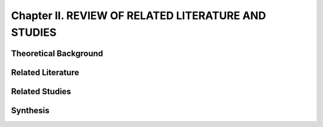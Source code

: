 Chapter II. REVIEW OF RELATED LITERATURE AND STUDIES
====================================================

Theoretical Background
----------------------

Related Literature
------------------

Related Studies
---------------

Synthesis
---------

